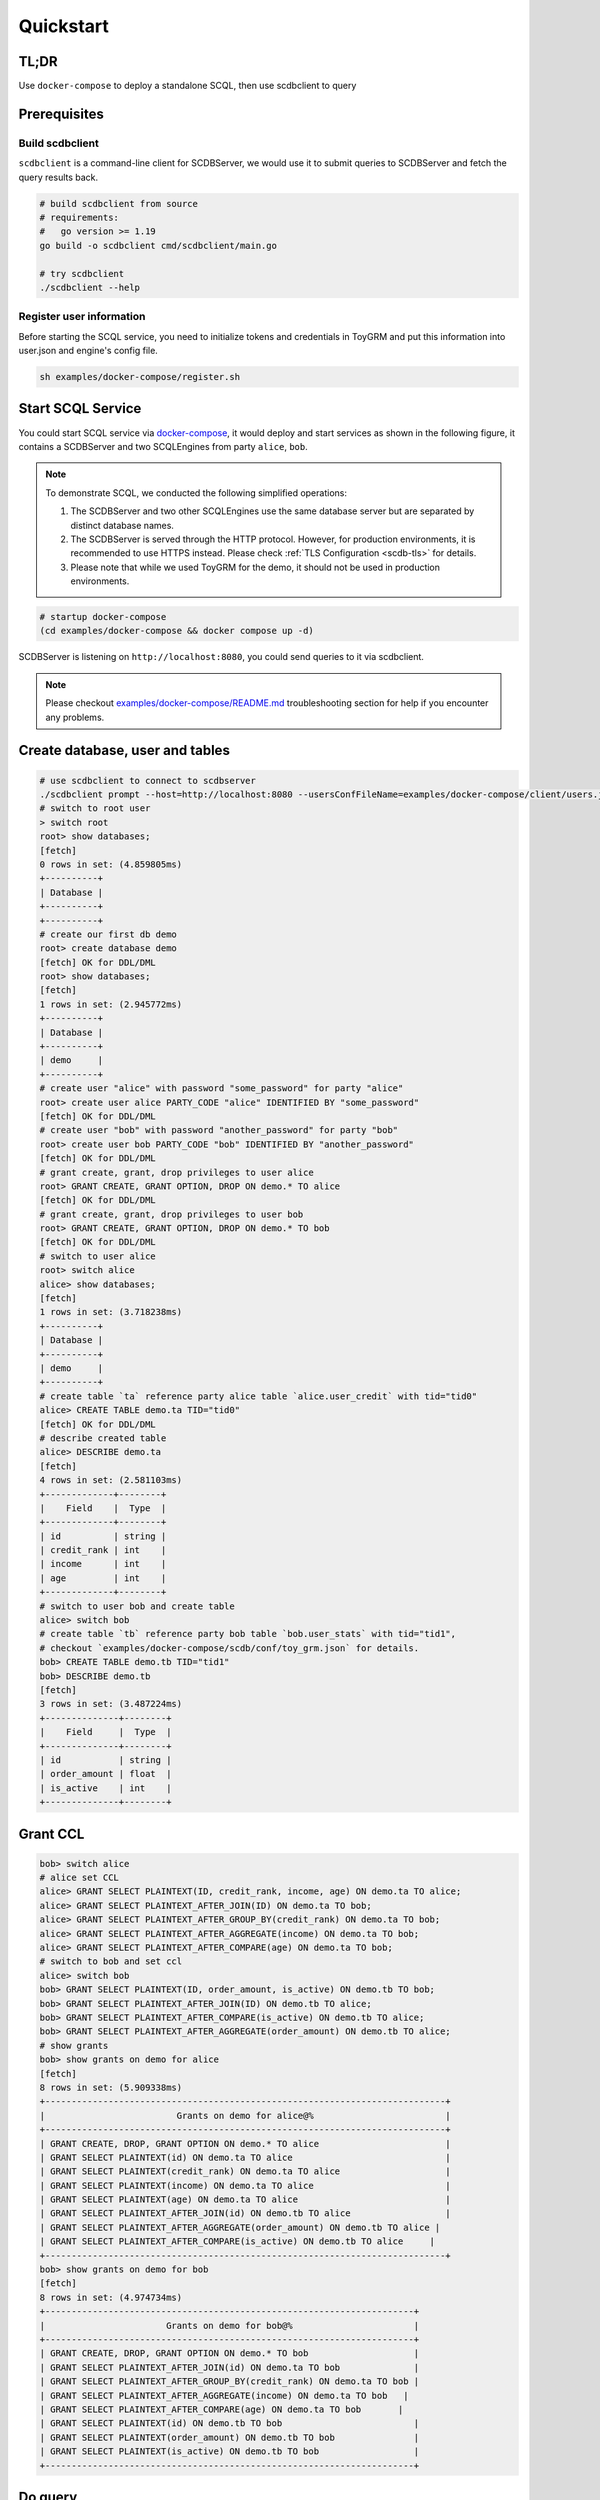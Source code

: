 Quickstart
==========


TL;DR
-----

Use ``docker-compose`` to deploy a standalone SCQL, then use scdbclient to query


Prerequisites
-------------


Build scdbclient
^^^^^^^^^^^^^^^^

``scdbclient`` is a command-line client for SCDBServer, we would use it to submit queries to SCDBServer and fetch the query results back.

.. code-block:: bash

    # build scdbclient from source
    # requirements:
    #   go version >= 1.19
    go build -o scdbclient cmd/scdbclient/main.go

    # try scdbclient
    ./scdbclient --help

Register user information
^^^^^^^^^^^^^^^^^^^^^^^^^

Before starting the SCQL service, you need to initialize tokens and credentials in ToyGRM and put this information into user.json and engine's config file.

.. code-block:: bash

    sh examples/docker-compose/register.sh

Start SCQL Service
------------------

You could start SCQL service via `docker-compose <https://github.com/secretflow/scql/tree/main/examples/docker-compose>`_, it would deploy and start services as shown in the following figure, it contains a SCDBServer and two SCQLEngines from party ``alice``, ``bob``.

.. image:: ../imgs/scql_quickstart_deploy.png
    :alt: docker-compose deployment for quickstart example


.. note:: 
    To demonstrate SCQL, we conducted the following simplified operations:

    1. The SCDBServer and two other SCQLEngines use the same database server but are separated by distinct database names.
    2. The SCDBServer is served through the HTTP protocol. However, for production environments, it is recommended to use HTTPS instead. Please check :ref:`TLS Configuration <scdb-tls>` for details.
    3. Please note that while we used ToyGRM for the demo, it should not be used in production environments.


.. code-block:: bash

    # startup docker-compose
    (cd examples/docker-compose && docker compose up -d)


SCDBServer is listening on ``http://localhost:8080``, you could send queries to it via scdbclient.

.. note::
    Please checkout `examples/docker-compose/README.md <https://github.com/secretflow/scql/tree/main/examples/docker-compose/README.md>`_ troubleshooting section for help if you encounter any problems.



Create database, user and tables
--------------------------------

.. code-block:: bash 

    # use scdbclient to connect to scdbserver
    ./scdbclient prompt --host=http://localhost:8080 --usersConfFileName=examples/docker-compose/client/users.json --sync
    # switch to root user
    > switch root
    root> show databases;
    [fetch]
    0 rows in set: (4.859805ms)
    +----------+
    | Database |
    +----------+
    +----------+
    # create our first db demo
    root> create database demo
    [fetch] OK for DDL/DML
    root> show databases;
    [fetch]
    1 rows in set: (2.945772ms)
    +----------+
    | Database |
    +----------+
    | demo     |
    +----------+
    # create user "alice" with password "some_password" for party "alice"
    root> create user alice PARTY_CODE "alice" IDENTIFIED BY "some_password"
    [fetch] OK for DDL/DML
    # create user "bob" with password "another_password" for party "bob"
    root> create user bob PARTY_CODE "bob" IDENTIFIED BY "another_password"
    [fetch] OK for DDL/DML
    # grant create, grant, drop privileges to user alice
    root> GRANT CREATE, GRANT OPTION, DROP ON demo.* TO alice
    [fetch] OK for DDL/DML
    # grant create, grant, drop privileges to user bob
    root> GRANT CREATE, GRANT OPTION, DROP ON demo.* TO bob
    [fetch] OK for DDL/DML
    # switch to user alice
    root> switch alice
    alice> show databases;
    [fetch]
    1 rows in set: (3.718238ms)
    +----------+
    | Database |
    +----------+
    | demo     |
    +----------+
    # create table `ta` reference party alice table `alice.user_credit` with tid="tid0"
    alice> CREATE TABLE demo.ta TID="tid0"
    [fetch] OK for DDL/DML
    # describe created table
    alice> DESCRIBE demo.ta
    [fetch]
    4 rows in set: (2.581103ms)
    +-------------+--------+
    |    Field    |  Type  |
    +-------------+--------+
    | id          | string |
    | credit_rank | int    |
    | income      | int    |
    | age         | int    |
    +-------------+--------+
    # switch to user bob and create table
    alice> switch bob
    # create table `tb` reference party bob table `bob.user_stats` with tid="tid1", 
    # checkout `examples/docker-compose/scdb/conf/toy_grm.json` for details.
    bob> CREATE TABLE demo.tb TID="tid1"
    bob> DESCRIBE demo.tb
    [fetch]
    3 rows in set: (3.487224ms)
    +--------------+--------+
    |    Field     |  Type  |
    +--------------+--------+
    | id           | string |
    | order_amount | float  |
    | is_active    | int    |
    +--------------+--------+


Grant CCL 
---------

.. code-block:: bash

    bob> switch alice
    # alice set CCL
    alice> GRANT SELECT PLAINTEXT(ID, credit_rank, income, age) ON demo.ta TO alice;
    alice> GRANT SELECT PLAINTEXT_AFTER_JOIN(ID) ON demo.ta TO bob;
    alice> GRANT SELECT PLAINTEXT_AFTER_GROUP_BY(credit_rank) ON demo.ta TO bob;
    alice> GRANT SELECT PLAINTEXT_AFTER_AGGREGATE(income) ON demo.ta TO bob;
    alice> GRANT SELECT PLAINTEXT_AFTER_COMPARE(age) ON demo.ta TO bob;
    # switch to bob and set ccl
    alice> switch bob
    bob> GRANT SELECT PLAINTEXT(ID, order_amount, is_active) ON demo.tb TO bob;
    bob> GRANT SELECT PLAINTEXT_AFTER_JOIN(ID) ON demo.tb TO alice;
    bob> GRANT SELECT PLAINTEXT_AFTER_COMPARE(is_active) ON demo.tb TO alice;
    bob> GRANT SELECT PLAINTEXT_AFTER_AGGREGATE(order_amount) ON demo.tb TO alice;
    # show grants
    bob> show grants on demo for alice
    [fetch]
    8 rows in set: (5.909338ms)
    +----------------------------------------------------------------------------+
    |                         Grants on demo for alice@%                         |
    +----------------------------------------------------------------------------+
    | GRANT CREATE, DROP, GRANT OPTION ON demo.* TO alice                        |
    | GRANT SELECT PLAINTEXT(id) ON demo.ta TO alice                             |
    | GRANT SELECT PLAINTEXT(credit_rank) ON demo.ta TO alice                    |
    | GRANT SELECT PLAINTEXT(income) ON demo.ta TO alice                         |
    | GRANT SELECT PLAINTEXT(age) ON demo.ta TO alice                            |
    | GRANT SELECT PLAINTEXT_AFTER_JOIN(id) ON demo.tb TO alice                  |
    | GRANT SELECT PLAINTEXT_AFTER_AGGREGATE(order_amount) ON demo.tb TO alice |
    | GRANT SELECT PLAINTEXT_AFTER_COMPARE(is_active) ON demo.tb TO alice     |
    +----------------------------------------------------------------------------+
    bob> show grants on demo for bob
    [fetch]
    8 rows in set: (4.974734ms)
    +----------------------------------------------------------------------+
    |                       Grants on demo for bob@%                       |
    +----------------------------------------------------------------------+
    | GRANT CREATE, DROP, GRANT OPTION ON demo.* TO bob                    |
    | GRANT SELECT PLAINTEXT_AFTER_JOIN(id) ON demo.ta TO bob              |
    | GRANT SELECT PLAINTEXT_AFTER_GROUP_BY(credit_rank) ON demo.ta TO bob |
    | GRANT SELECT PLAINTEXT_AFTER_AGGREGATE(income) ON demo.ta TO bob   |
    | GRANT SELECT PLAINTEXT_AFTER_COMPARE(age) ON demo.ta TO bob       |
    | GRANT SELECT PLAINTEXT(id) ON demo.tb TO bob                         |
    | GRANT SELECT PLAINTEXT(order_amount) ON demo.tb TO bob               |
    | GRANT SELECT PLAINTEXT(is_active) ON demo.tb TO bob                  |
    +----------------------------------------------------------------------+


Do query
--------


.. code-block:: bash

    bob> switch alice
    alice> use demo
    [demo]alice> SELECT ta.credit_rank, COUNT(*) as cnt, AVG(ta.income) as avg_income, AVG(tb.order_amount) as avg_amount FROM ta INNER JOIN tb ON ta.ID = tb.ID WHERE ta.age >= 20 AND ta.age <= 30 AND tb.is_active=1 GROUP BY ta.credit_rank;
    [fetch]
    2 rows in set: (1.151690583s)
    +-------------+-----+------------+------------+
    | credit_rank | cnt | avg_income | avg_amount |
    +-------------+-----+------------+------------+
    |           6 |   4 |  336016.22 |  5499.4043 |
    |           5 |   6 |  18069.775 |  7743.3486 |
    +-------------+-----+------------+------------+


